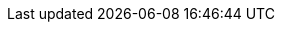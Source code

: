 :quickstart-project-name: quickstart-compliance-hipaa
:partner-product-name: Reference Architecture for HIPAA
// For the following attribute, if you have no short name, enter the same name as partner-product-name.
:partner-product-short-name: Reference Architecture for HIPAA
// If there's no partner, comment partner-company-name and partner-contributors.
//:partner-company-name: Example Company Name, Ltd.
:doc-month: April
:doc-year: 2021
// Uncomment the following "contributor" attributes as appropriate. If the partner agrees to include names, enter contributor names for every line we use. If partner doesn't want to include names, delete all placeholder names and keep only "{partner-company-name}" and "AWS Quick Start team." 
//:partner-contributors: Shuai Ye, Michael McConnell, and John Smith, {partner-company-name}
//:other-contributors: Akua Mansa, Trek10
:aws-contributors: Tom Burge, Justin Stanley, Donny Wilson, Kevin Cox, Rich Nahra, Bakha Nurzhanov, and Vanessa Jacobs, AWS <team name>
:quickstart-contributors: Andrew Gargan, AWS Quick Start team
// For deployment_time, use minutes if deployment takes an hour or less,
// for example, 30 minutes or 60 minutes.
// Use hours for deployment times greater than 60 minutes (rounded to a quarter hour),
// for example, 1.25 hours, 2 hours, 2.5 hours.
:deployment_time: 15 minutes
:default_deployment_region: us-east-1
:parameters_as_appendix:
// Uncomment the following two attributes if you are using an AWS Marketplace listing.
// Additional content will be generated automatically based on these attributes.
// :marketplace_subscription:
// :marketplace_listing_url: https://example.com/